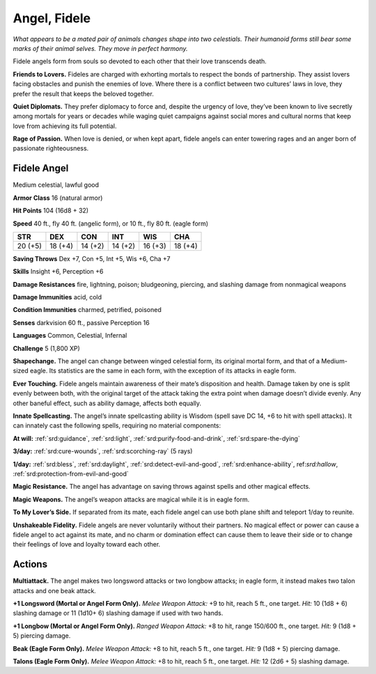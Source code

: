 
.. _tob:fidele-angel:

Angel, Fidele
-------------

*What appears to be a mated pair of animals changes shape into
two celestials. Their humanoid forms still bear some marks of
their animal selves. They move in perfect harmony.*

Fidele angels form from souls so devoted to each other that
their love transcends death.

**Friends to Lovers.** Fideles are charged with exhorting
mortals to respect the bonds of partnership. They assist lovers
facing obstacles and punish the enemies of love. Where there is
a conflict between two cultures’ laws in love, they prefer the
result that keeps the beloved together.

**Quiet Diplomats.** They prefer diplomacy to force and, despite
the urgency of love, they’ve been known to live secretly among
mortals for years or decades while waging quiet campaigns
against social mores and cultural norms that keep love from
achieving its full potential.

**Rage of Passion.** When love is denied, or when kept apart,
fidele angels can enter towering rages and an anger born of
passionate righteousness.

Fidele Angel
~~~~~~~~~~~~

Medium celestial, lawful good

**Armor Class** 16 (natural armor)

**Hit Points** 104 (16d8 + 32)

**Speed** 40 ft., fly 40 ft. (angelic form), or 10 ft., fly 80 ft.
(eagle form)

+-----------+-----------+-----------+-----------+-----------+-----------+
| STR       | DEX       | CON       | INT       | WIS       | CHA       |
+===========+===========+===========+===========+===========+===========+
| 20 (+5)   | 18 (+4)   | 14 (+2)   | 14 (+2)   | 16 (+3)   | 18 (+4)   |
+-----------+-----------+-----------+-----------+-----------+-----------+

**Saving Throws** Dex +7, Con +5, Int +5, Wis +6, Cha +7

**Skills** Insight +6, Perception +6

**Damage Resistances** fire, lightning, poison; bludgeoning,
piercing, and slashing damage from nonmagical weapons

**Damage Immunities** acid, cold

**Condition Immunities** charmed, petrified, poisoned

**Senses** darkvision 60 ft., passive Perception 16

**Languages** Common, Celestial, Infernal

**Challenge** 5 (1,800 XP)

**Shapechange.** The angel can change between winged celestial
form, its original mortal form, and that of a Medium-sized
eagle. Its statistics are the same in each form, with the
exception of its attacks in eagle form.

**Ever Touching.** Fidele angels maintain awareness of their mate’s
disposition and health. Damage taken by one is split evenly
between both, with the original target of the attack taking the
extra point when damage doesn’t divide evenly. Any other
baneful effect, such as ability damage, affects both equally.

**Innate Spellcasting.** The angel’s innate spellcasting ability
is Wisdom (spell save DC 14, +6 to hit with spell attacks). It
can innately cast the following spells, requiring no material
components:

**At will:** :ref:`srd:guidance`, :ref:`srd:light`, :ref:`srd:purify-food-and-drink`, :ref:`srd:spare-the-dying`

**3/day:** :ref:`srd:cure-wounds`, :ref:`srd:scorching-ray` (5 rays)

**1/day:** :ref:`srd:bless`, :ref:`srd:daylight`, :ref:`srd:detect-evil-and-good`, :ref:`srd:enhance-ability`,
ref:`srd:hallow`, :ref:`srd:protection-from-evil-and-good`

**Magic Resistance.** The angel has advantage on saving throws
against spells and other magical effects.

**Magic Weapons.** The angel’s weapon attacks are magical while
it is in eagle form.

**To My Lover’s Side.** If separated from its mate, each fidele angel
can use both plane shift and teleport 1/day to reunite.

**Unshakeable Fidelity.** Fidele angels are never voluntarily
without their partners. No magical effect or power can
cause a fidele angel to act against its mate, and no charm or
domination effect can cause them to leave their side or to
change their feelings of love and loyalty toward each other.

Actions
~~~~~~~

**Multiattack.** The angel makes two longsword attacks or two
longbow attacks; in eagle form, it instead makes two talon
attacks and one beak attack.

**+1 Longsword (Mortal or Angel Form Only).** *Melee Weapon
Attack:* +9 to hit, reach 5 ft., one target. *Hit:* 10 (1d8 + 6)
slashing damage or 11 (1d10+ 6) slashing damage if used with
two hands.

**+1 Longbow (Mortal or Angel Form Only).** *Ranged Weapon
Attack:* +8 to hit, range 150/600 ft., one target. *Hit:* 9 (1d8 + 5)
piercing damage.

**Beak (Eagle Form Only).** *Melee Weapon Attack:* +8 to hit, reach
5 ft., one target. *Hit:* 9 (1d8 + 5) piercing damage.

**Talons (Eagle Form Only).** *Melee Weapon Attack:* +8 to hit,
reach 5 ft., one target. *Hit:* 12 (2d6 + 5) slashing damage.
